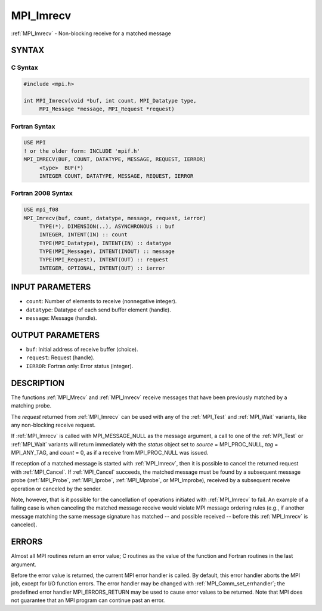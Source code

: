 .. _mpi_imrecv:


MPI_Imrecv
==========

.. include_body

:ref:`MPI_Imrecv` - Non-blocking receive for a matched message


SYNTAX
------


C Syntax
^^^^^^^^

.. code-block:: c

   #include <mpi.h>

   int MPI_Imrecv(void *buf, int count, MPI_Datatype type,
   	MPI_Message *message, MPI_Request *request)


Fortran Syntax
^^^^^^^^^^^^^^

.. code-block:: fortran

   USE MPI
   ! or the older form: INCLUDE 'mpif.h'
   MPI_IMRECV(BUF, COUNT, DATATYPE, MESSAGE, REQUEST, IERROR)
   	<type>	BUF(*)
   	INTEGER	COUNT, DATATYPE, MESSAGE, REQUEST, IERROR


Fortran 2008 Syntax
^^^^^^^^^^^^^^^^^^^

.. code-block:: fortran

   USE mpi_f08
   MPI_Imrecv(buf, count, datatype, message, request, ierror)
   	TYPE(*), DIMENSION(..), ASYNCHRONOUS :: buf
   	INTEGER, INTENT(IN) :: count
   	TYPE(MPI_Datatype), INTENT(IN) :: datatype
   	TYPE(MPI_Message), INTENT(INOUT) :: message
   	TYPE(MPI_Request), INTENT(OUT) :: request
   	INTEGER, OPTIONAL, INTENT(OUT) :: ierror


INPUT PARAMETERS
----------------
* ``count``: Number of elements to receive (nonnegative integer).
* ``datatype``: Datatype of each send buffer element (handle).
* ``message``: Message (handle).

OUTPUT PARAMETERS
-----------------
* ``buf``: Initial address of receive buffer (choice).
* ``request``: Request (handle).
* ``IERROR``: Fortran only: Error status (integer).

DESCRIPTION
-----------

The functions :ref:`MPI_Mrecv` and :ref:`MPI_Imrecv` receive messages that have been
previously matched by a matching probe.

The *request* returned from :ref:`MPI_Imrecv` can be used with any of the
:ref:`MPI_Test` and :ref:`MPI_Wait` variants, like any non-blocking receive request.

If :ref:`MPI_Imrecv` is called with MPI_MESSAGE_NULL as the message argument, a
call to one of the :ref:`MPI_Test` or :ref:`MPI_Wait` variants will return immediately
with the *status* object set to *source* = MPI_PROC_NULL, *tag* =
MPI_ANY_TAG, and *count* = 0, as if a receive from MPI_PROC_NULL was
issued.

If reception of a matched message is started with :ref:`MPI_Imrecv`, then it is
possible to cancel the returned request with :ref:`MPI_Cancel`. If :ref:`MPI_Cancel`
succeeds, the matched message must be found by a subsequent message
probe (:ref:`MPI_Probe`, :ref:`MPI_Iprobe`, :ref:`MPI_Mprobe`, or MPI_Improbe), received by a
subsequent receive operation or canceled by the sender.

Note, however, that is it possible for the cancellation of operations
initiated with :ref:`MPI_Imrecv` to fail. An example of a failing case is when
canceling the matched message receive would violate MPI message ordering
rules (e.g., if another message matching the same message signature has
matched -- and possible received -- before this :ref:`MPI_Imrecv` is canceled).


ERRORS
------

Almost all MPI routines return an error value; C routines as the value
of the function and Fortran routines in the last argument.

Before the error value is returned, the current MPI error handler is
called. By default, this error handler aborts the MPI job, except for
I/O function errors. The error handler may be changed with
:ref:`MPI_Comm_set_errhandler`; the predefined error handler MPI_ERRORS_RETURN
may be used to cause error values to be returned. Note that MPI does not
guarantee that an MPI program can continue past an error.


.. seealso::
   ::

   MPI_Mprobe
   MPI_Improbe
   MPI_Probe
   MPI_Iprobe
   MPI_Imrecv
      MPI_Cancel
